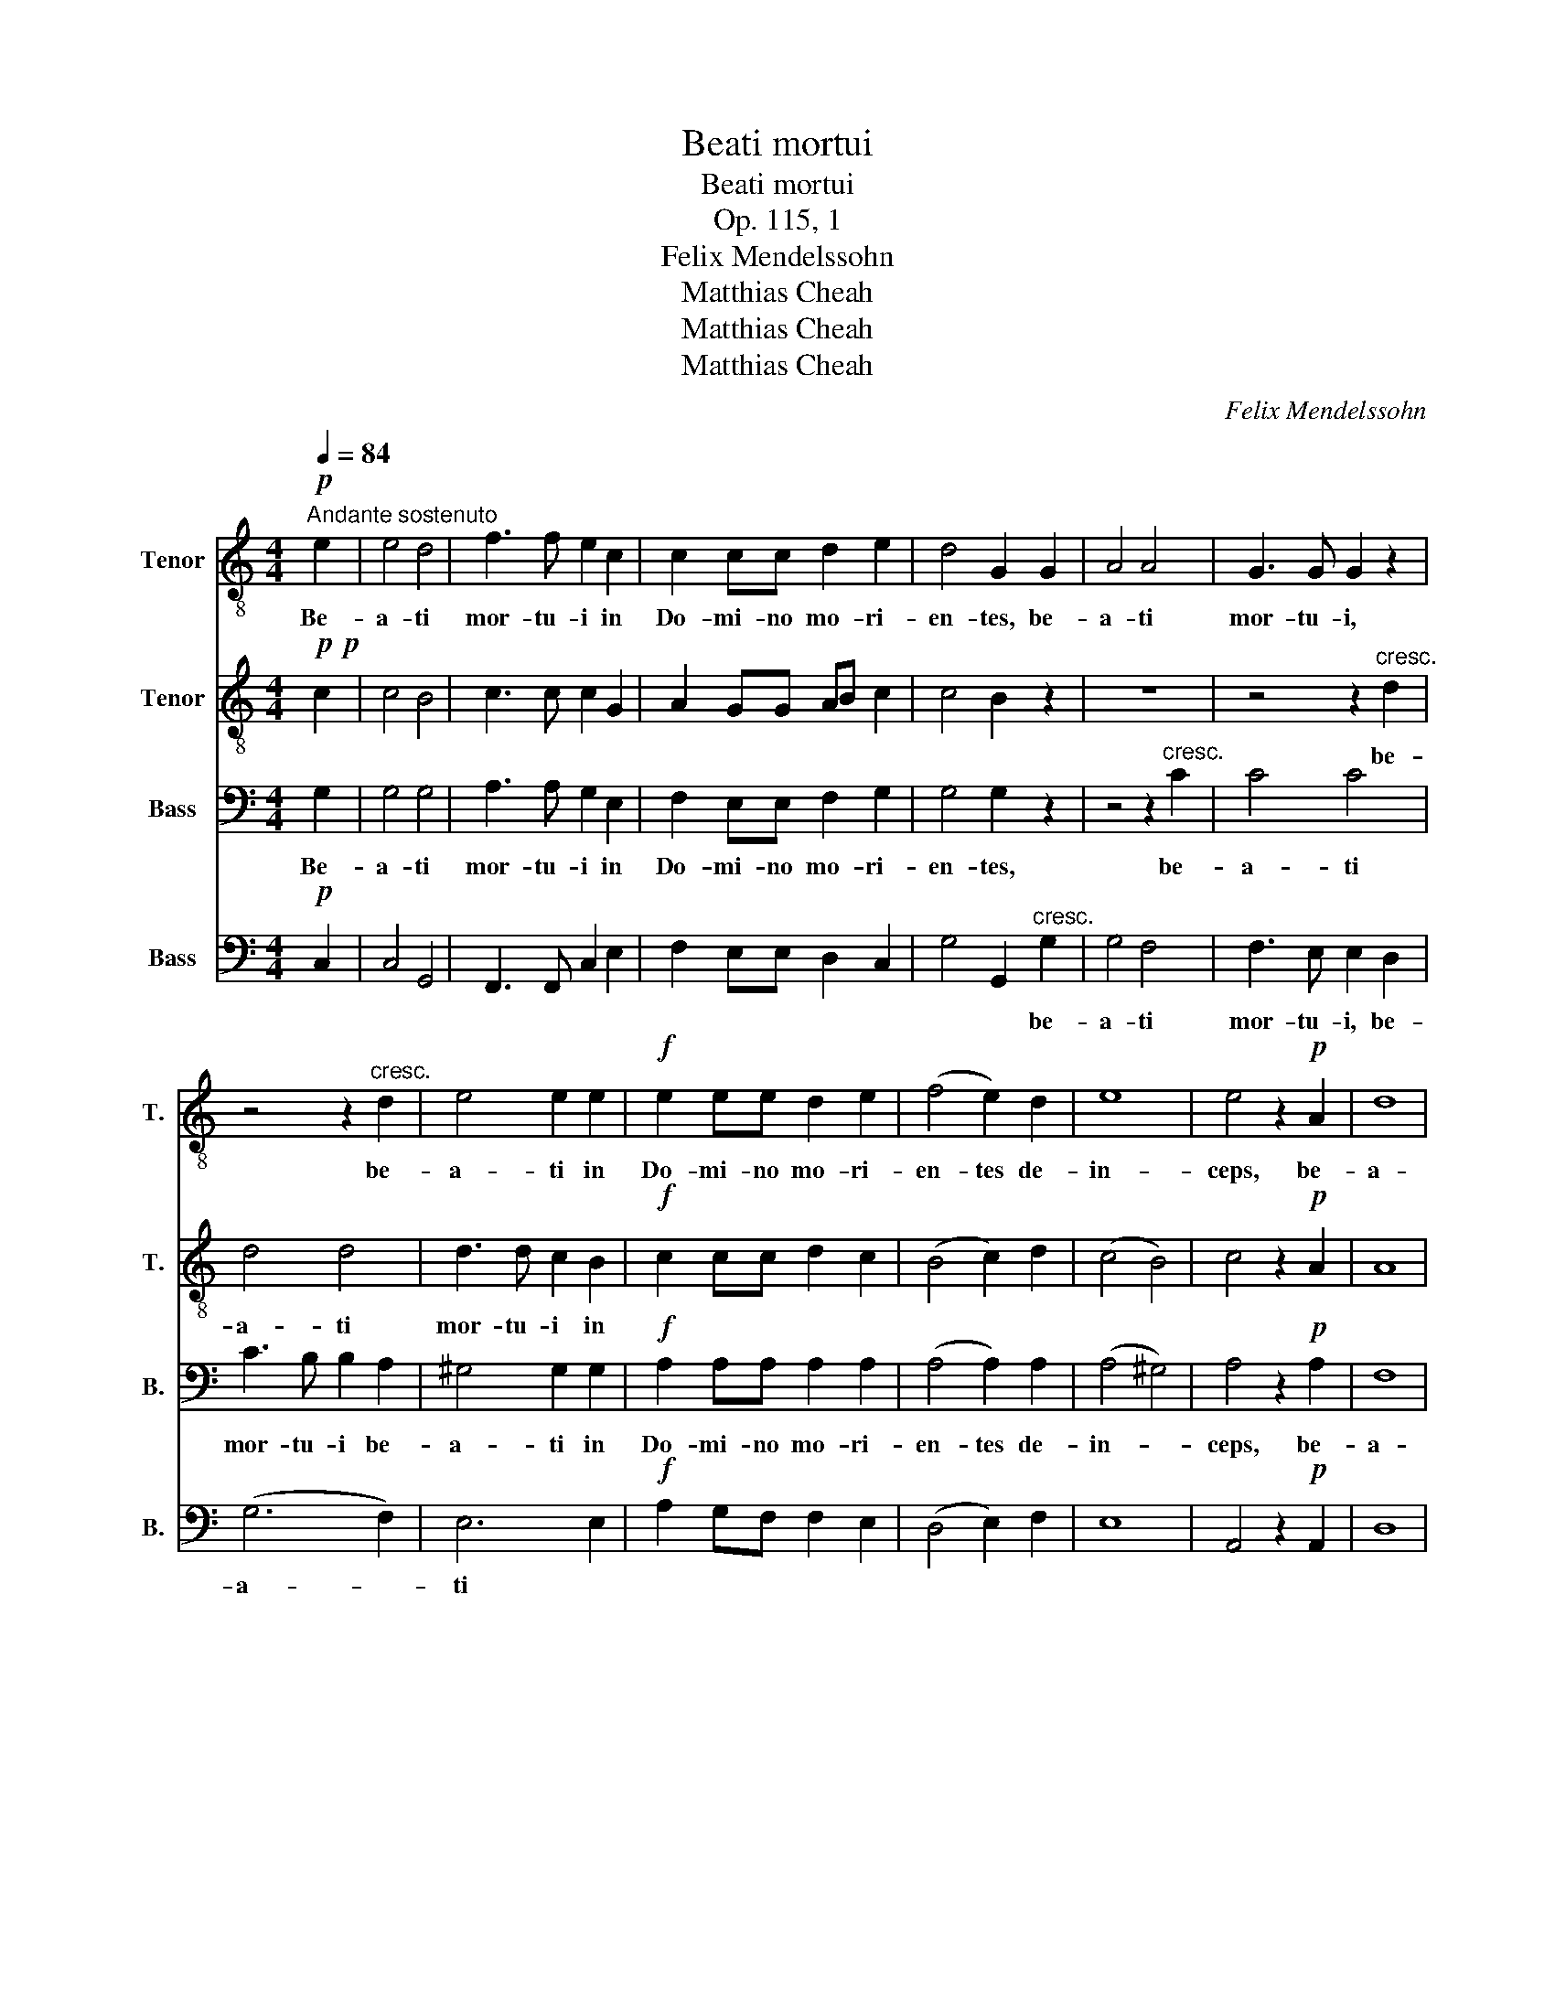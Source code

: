 X:1
T:Beati mortui
T:Beati mortui
T:Op. 115, 1
T:Felix Mendelssohn
T:Matthias Cheah
T:Matthias Cheah
T:Matthias Cheah
C:Felix Mendelssohn
Z:Matthias Cheah
%%score 1 2 3 4
L:1/8
Q:1/4=84
M:4/4
K:C
V:1 treble-8 nm="Tenor" snm="T."
V:2 treble-8 nm="Tenor" snm="T."
V:3 bass nm="Bass" snm="B."
V:4 bass nm="Bass" snm="B."
V:1
"^Andante sostenuto"!p! e2 | e4 d4 | f3 f e2 c2 | c2 cc d2 e2 | d4 G2 G2 | A4 A4 | G3 G G2 z2 | %7
w: Be-|a- ti|mor- tu- i in|Do- mi- no mo- ri-|en- tes, be-|a- ti|mor- tu- i,|
 z4 z2"^cresc." d2 | e4 e2 e2 |!f! e2 ee d2 e2 | (f4 e2) d2 | e8 | e4 z2!p! A2 | d8 | %14
w: be-|a- ti in|Do- mi- no mo- ri-|en- tes de-|in-|ceps, be-|a-|
 d4 z2!pp! c2 | B8 | A4 z4 | z8 | z4!f! c3 c | f2 c2 d3 d | c2!p! c2 c2 c2 | _B4 A4 | %22
w: ti, be-|a-|ti!||Di- cit|e- nim spi- ri-|tus, ut re- qui-|e- scant|
 G2 G2 _B2 AG | G8 | A4!f! A3 _B | c2 A2 d3 e | e2 e2 e2 e2 | f4 e4 | d2 d2 f2 ed | e4 e2!p! c2 | %30
w: a la- bo- ri- bus|su-|is, di- cit|e- nim spi- ri-|tus, ut re- qui-|e- scant|a la- bo- ri- bus|su- is, et|
 d3 d d2 d2 | d4 d4 | z2"^cresc." e2 e2 e2 | f4 f4 | z2!f! ^f2 f2 f2 | g8 | !fermata!G6!p! e2 | %37
w: o- pe- ra il-|lo- rum|se- quun- tur|ip- sos,|se- quun- tur|ip-|sos. Be-|
 e4 d4 | f3 f e2 c2 | c2 cc d2 e2 | d4 G2!p! e2 |!<(! e4 g4!<)! |!>(!!>(! g3 f f2!>)!!>)! e2 | d8 | %44
w: a- ti|mor- tu- i in|Do- mi- no mo- ri-|en- tes, be-|a- ti|mor- tu- i, be-|a-|
 e4 z4 | z4 z2 d2 | g2 f2 e2 d2 | (c4 d2) e2 | d6 e2 | e4 z4 | z4 z2 d2 | g2 f2 e4- | e3 e f2 d2 | %53
w: ti,|be-|a- ti mor- tu-|i _ de-|in- *|ceps,|be-|a- ti mor-|* tu- i de-|
!p! (d8 | c8) |!pp! !fermata!c8 |] %56
w: in-||ceps.|
V:2
!p!!p! c2 | c4 B4 | c3 c c2 G2 | A2 GG AB c2 | c4 B2 z2 | z8 | z4 z2"^cresc." d2 | d4 d4 | %8
w: ||||||be-|a- ti|
 d3 d c2 B2 |!f! c2 cc d2 c2 | (B4 c2) d2 | (c4 B4) | c4 z2!p! A2 | A8 | ^G4 z2!pp! A2 | (A4 ^G4) | %16
w: mor- tu- i in||||||||
 z8 | z8 | z4!f! A3 _B | c2 A2 F2 G2 | A2!p! A2 A2 A2 | G4 F4 | F2 F2 F2 FF | (F4 E4) | %24
w: ||||||||
 F4!f! A3 _B | c2 A2 d3 ^c | ^c2 c2 c2 c2 | d4 =B4 | d2 d2 d2 =cB | B4 c2!p! A2 | A3 A A2 A2 | %31
w: |||||||
 A4 A4 | z2"^cresc." _B2 B2 B2 | c4 c4 | z2!f! d2 d2 d2 | (e4 d2 c2) | !fermata!d6!p! c2 | c4 B4 | %38
w: ||||ip- * *|sos. *||
 c2 d2 e2 c2 | c2 cc B2 c2 | c4 B2!p! c2 |!<(!!<(! c4 c4!<)!!<)! |!>(! c3 c c2!>)! c2 | (c4 B4) | %44
w: ||||||
 c4 z2 c2 | f2 e2 d2 c2 | B6 ^G2 | A4 c2 c2 | (c4 B4) | c4 z2 c2 | f2 e2 d2 c2 | B6 d2 | c4 c2 c2 | %53
w: * be-|a- ti mor- tu-|ti, de-|in- ceps, be-|a- *|ti, be-|a- ti mor- tu-|ti, be-|a- ti, be-|
!p! (c4 B4) | c4!pp! A4 | A4 !fermata!G4 |] %56
w: a- *|ti, be-|a- ti!|
V:3
 G,2 | G,4 G,4 | A,3 A, G,2 E,2 | F,2 E,E, F,2 G,2 | G,4 G,2 z2 | z4 z2"^cresc." C2 | C4 C4 | %7
w: Be-|a- ti|mor- tu- i in|Do- mi- no mo- ri-|en- tes,|be-|a- ti|
 C3 B, B,2 A,2 | ^G,4 G,2 G,2 |!f! A,2 A,A, A,2 A,2 | (A,4 A,2) A,2 | (A,4 ^G,4) | A,4 z2!p! A,2 | %13
w: mor- tu- i be-|a- ti in|Do- mi- no mo- ri-|en- tes de-|in- *|ceps, be-|
 F,8 | E,4 z2!pp! E,2 | E,8 | A,,4!f! A,3 _B, | C2 A,2 F,2 G,2 | A,4 F,3 G, | A,2 F,2 _B,3 B, | %20
w: a-|ti, be-|a-|ti! Di- cit|e- nim spi- ri-|tus, di- cit|e- nim spi- ri-|
 F,2!p! F,2 F,2 F,2 | (D,2 E,2) F,4 | _B,,2 B,,2 D,2 C,B,, | C,8 | F,,4!f! A,3 _B, | %25
w: tus, ut re- qui-|e- * scant|a la- bo- ri- bus|su-|is, di- cit|
 C2 A,2 F,3 E, | E,2 A,2 A,2 A,2 | A,4 ^G,4 | A,2 A,2 A,2 A,A, | ^G,4 A,2 z2 | z4 z2!p! C2 | %31
w: e- nim spi- ri-|tus, ut re- qui-|e- scant|a la- bo- ri- bus|su- is,|et|
 C3 C C2 C2 |"^cresc." C4 C4 | z2!f! C2 C2 C2 | C4 C4 | (C4 B,2 A,2) | !fermata!B,6!p! G,2 | %37
w: o- pe- ra il-|lo- rum|se- quun- tur|ip- sos,|ip- * *|sos. Be-|
 G,4 G,4 | A,2 B,2 C2 G,2 | A,2 G,G, G,2 G,2 | G,4 G,2!p! G,2 |!<(! G,4 _B,4!<)! | %42
w: a- ti|mor- tu- i in|Do- mi- no mo- ri-|en- tes, *||
 _B,3 A, A,2 A,2 | (A,6 D,2) | E,2 G,2 C2 =B,2 | A,2 G,2 F,4- | F,2 A,2 ^G,2 G,2 | A,3 A, A,2 A,2 | %48
w: mor- tu- i, be-|a- *|ti, be- a- ti|mor- tu- i|_ be- a- ti|mor- tu- i de-|
 (A,4 =G,4) | G,2 G,2 C2 B,2 | A,2 G,2 F,4- | F,2 A,2 ^G,2 G,2 | A,3 A, A,2 A,2 |!p! =G,8 | %54
w: in- *|ceps, be- a- ti|mor- tu- i,|_ be- a- ti|mor- tu- i de-|in-|
 G,4!pp! F,4 | F,4 !fermata!E,4 |] %56
w: ceps, be-|a- ti!|
V:4
!p! C,2 | C,4 G,,4 | F,,3 F,, C,2 E,2 | F,2 E,E, D,2 C,2 | G,4 G,,2"^cresc." G,2 | G,4 F,4 | %6
w: ||||* * be-|a- ti|
 F,3 E, E,2 D,2 | (G,6 F,2) | E,6 E,2 |!f! A,2 G,F, F,2 E,2 | (D,4 E,2) F,2 | E,8 | %12
w: mor- tu- i, be-|a- *|ti *||||
 A,,4 z2!p! A,,2 | D,8 | E,4 z2!pp! A,,2 | [E,,E,]8 | A,,4!f! A,3 _B, | C2 A,2 F,2 G,2 | %18
w: ||||||
 A,4 F,3 G, | A,2 F,2 [_B,,_B,]3 [B,,B,] | F,2!p! F,2 F,2 F,,2 | G,,4 A,,4 | _B,,2 B,,2 D,2 C,B,, | %23
w: |||||
 C,8 | F,,4!f! A,3 _B, | C2 A,2 D,3 A,, | A,,8 | D,4 E,4 | (F,4 D,2) E,F, | E,4 A,,2!p! A,2 | %30
w: |* di- cit|e- nim spi- ri-|tus,|a la-|bo- * ri- bus|su- is, et|
 F,3 F, F,2 F,2 | F,4 F,4 | z2"^cresc." G,2 G,2 G,2 | A,4 A,4 | z2!f! D,2 D,2 D,2 | G,8 | %36
w: o- pe- ra il-|lo- rum|se- quun- tur|ip- sos,|se- quun- tur|ip-|
 !fermata!G,,6!p! C,2 | C,8- | C,4 C,2 E,2 | F,2 E,E, D,2 C,2 | G,4 G,,2!p! C,2 | C,4 C,4 | %42
w: sos. be-|a-|* ti in||||
!>(! F,3 F, F,2!>)! F,,2 | G,,8 | C,4 C,4- | C,4 D,4- | D,4 E,2 E,2 | (A,2 G,2) F,2 E,2 | %48
w: * * * be-|a-|ti, be-|* a-|* ti, be-|a- * ti de-|
 (F,4 G,4) | C,4 C,4- | C,4 D,4- | D,4 E,4 | A,3 A, F,2 F,2 |!p! (G,8 | C,8) |!pp! !fermata!C,8 |] %56
w: in- *|ceps, be-|* a-|* ti,|mor- tu- i de-|in-||ceps.|

